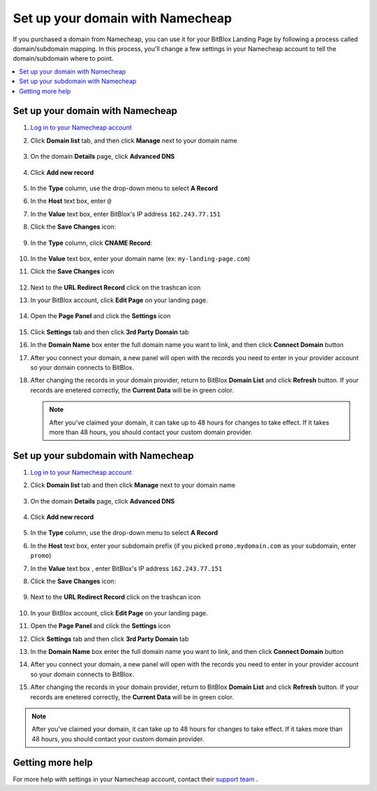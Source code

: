========
Set up your domain with Namecheap
========


If you purchased a domain from Namecheap, you can use it for your BitBlox Landing Page by following a process called domain/subdomain mapping. In this process, you'll change a few settings in your Namecheap account to tell the domain/subdomain where to point.


.. contents::
    :local:
    :backlinks: top


Set up your domain with Namecheap
------

1. `Log in to your Namecheap account <https://namecheap.com/myaccount/login.aspx>`__
2. Click **Domain list** tab, and then click **Manage** next to your domain name

	.. class:: screenshot

		|namecheap-manage-dns|


3. On the domain **Details** page, click **Advanced DNS**

	.. class:: screenshot

		|namecheap-dns-panel|


4. Click **Add new record**

	.. class:: screenshot

		|namecheap-add-new-record|


5. In the **Type** column, use the drop-down menu to select **A Record**
6. In the **Host** text box, enter ``@``
7. In the **Value** text box, enter BitBlox's IP address ``162.243.77.151``  
8. Click the **Save Changes** icon:

	.. class:: screenshot

		|namecheap-a-record-save|

9. In the **Type** column, click **CNAME Record**:

	.. class:: screenshot

		|namecheap-edit-cname|

10. In the **Value** text box, enter your domain name (ex: ``my-landing-page.com``)
11. Click the **Save Changes** icon

	.. class:: screenshot

		|namecheap-cname-record-save|

12. Next to the **URL Redirect Record** click on the trashcan icon		
		
		
    .. class:: screenshot	
		
		|namecheap-remove-url-records|
		
13. In your BitBlox account, click **Edit Page** on your landing page. 

     .. class:: screenshot

		|bitblox-click-edit-page|

		
		
14. Open the **Page Panel** and click the **Settings** icon

     .. class:: screenshot

		|bitblox-click-settings|


15. Click **Settings** tab and then click **3rd Party Domain** tab


    .. class:: screenshot

		|bitblox-click-3-rd-party-domain|

16. In the **Domain Name** box enter the full domain name you want to link, and then click **Connect Domain** button


    .. class:: screenshot
 
		|bitblox-connect-domain|
    
17. After you connect your domain, a new panel will open with the records you need to enter in your provider account so your domain connects to BitBlox.

	
    .. class:: screenshot

		|bitblox-dns-settings|
	
18. After changing the records in your domain provider, return to BitBlox **Domain List** and click **Refresh** button. If your records are enetered correctly, the **Current Data** will be in green color.

    .. class:: screenshot

		|bitblox-click-refresh|



    .. note::

		After you've claimed your domain, it can take up to 48 hours for changes to take effect. If it takes more than 48 hours, you should contact your custom domain provider.



Set up your subdomain with Namecheap
------

1. `Log in to your Namecheap account <https://namecheap.com/myaccount/login.aspx>`__
2. Click **Domain list** tab and then click **Manage** next to your domain name

	.. class:: screenshot

		|namecheap-manage-dns-subdomain|


3. On the domain **Details** page, click **Advanced DNS**

	.. class:: screenshot

		|namecheap-dns-panel-subdomain|


4. Click **Add new record**

	.. class:: screenshot

		|namecheap-add-new-record-subdomain|


5. In the **Type** column, use the drop-down menu to select **A Record**
6. In the **Host** text box, enter your subdomain prefix (if you picked ``promo.mydomain.com`` as your subdomain, enter ``promo``)
7. In the **Value** text box , enter BitBlox's IP address ``162.243.77.151``
8. Click the **Save Changes** icon:

	.. class:: screenshot

		|namecheap-a-record-save-subdomain|

9. Next to the **URL Redirect Record** click on the trashcan icon		
		
		
    .. class:: screenshot	
		
		|namecheap-remove-url-records-subdomain|
			
		
10. In your BitBlox account, click **Edit Page** on your landing page. 

    .. class:: screenshot

		|bitblox-click-edit-page|

11. Open the **Page Panel** and click the **Settings** icon

    .. class:: screenshot

		|bitblox-click-settings|		
		
12. Click **Settings** tab and then click **3rd Party Domain** tab


    .. class:: screenshot

		|bitblox-click-3-rd-party-domain|

13. In the **Domain Name** box enter the full domain name you want to link, and then click **Connect Domain** button


    .. class:: screenshot

		|bitblox-subdomain-click-connect-domain|
    
14. After you connect your domain, a new panel will open with the records you need to enter in your provider account so your domain connects to BitBlox.

	
    .. class:: screenshot

		|bitblox-subdomain-dns-settings|
	
15. After changing the records in your domain provider, return to BitBlox **Domain List** and click **Refresh** button. If your records are enetered correctly, the **Current Data** will be in green color.

    .. class:: screenshot

		|bitblox-subdomain-refresh|

.. note::

	After you've claimed your domain, it can take up to 48 hours for changes to take effect. If it takes more than 48 hours, you should contact your custom domain provider.


Getting more help
------

For more help with settings in your Namecheap account, contact their `support team <https://www.namecheap.com/support.aspx>`__ .


.. |edit-landing-page| image:: _images/edit-landing-page.png
.. |pagepanel| image:: _images/pagepanel.jpg
.. |open3rdpartdomain| image:: _images/open3rdpartdomain.png
.. |enter-domain| image:: _images/enter-domain.png

.. |namecheap-manage-dns| image:: _images/namecheap-manage-dns.png
.. |namecheap-manage-dns-subdomain| image:: _images/namecheap-manage-dns-subdomain.png
.. |namecheap-dns-panel| image:: _images/namecheap-dns-panel.png
.. |namecheap-dns-panel-subdomain| image:: _images/namecheap-dns-panel-subdomain.png
.. |namecheap-add-new-record| image:: _images/namecheap-add-new-record.png
.. |namecheap-add-new-record-subdomain| image:: _images/namecheap-add-new-record-subdomain.png
.. |namecheap-a-record-save| image:: _images/namecheap-a-record-save.png
.. |namecheap-a-record-save-subdomain| image:: _images/namecheap-a-record-save-subdomain.png
.. |namecheap-edit-cname| image:: _images/namecheap-edit-cname.png
.. |namecheap-cname-record-save| image:: _images/namecheap-cname-record-save.png
.. |namecheap-remove-url-records| image:: _images/namecheap-remove-url-records.png
.. |namecheap-remove-url-records-subdomain| image:: _images/namecheap-remove-url-records-subdomain.png

.. |bitblox-click-3-rd-party-domain| image:: _images/bitblox-click-3-rd-party-domain.png
.. |bitblox-subdomain-click-connect-domain| image:: _images/bitblox-subdomain-click-connect-domain.png
.. |bitblox-subdomain-dns-settings| image:: _images/bitblox-subdomain-dns-settings.png
.. |bitblox-click-edit-page| image:: _images/bitblox-click-edit-page.png
.. |bitblox-subdomain-refresh| image:: _images/bitblox-subdomain-refresh.png
.. |bitblox-connect-domain| image:: _images/bitblox-connect-domain.png
.. |bitblox-dns-settings| image:: _images/bitblox-dns-settings.png
.. |bitblox-click-refresh| image:: _images/bitblox-click-refresh.png
.. |bitblox-click-settings| image:: _images/bitblox-click-settings.jpg